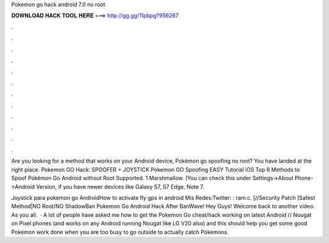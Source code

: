 Pokemon go hack android 7.0 no root



𝐃𝐎𝐖𝐍𝐋𝐎𝐀𝐃 𝐇𝐀𝐂𝐊 𝐓𝐎𝐎𝐋 𝐇𝐄𝐑𝐄 ===> http://gg.gg/11pbpg?956267



.



.



.



.



.



.



.



.



.



.



.



.

Are you looking for a method that works on your Android device, Pokémon go spoofing no root? You have landed at the right place. Pokemon GO Hack: SPOOFER + JOYSTICK Pokemon GO Spoofing EASY Tutorial iOS Top 6 Methods to Spoof Pokémon Go Android without Root Supported. 1 Marshmallow. (You can check this under Settings->About Phone->Android Version, if you have newer devices like Galaxy S7, S7 Edge, Note 7.

Joystick para pokemon go AndroidHow to activate fly gps in android Mis Redes:Twitter: : ram.c. [//Security Patch ]Safest Method|NO Root/NO ShadowBan Pokemon Go Android Hack After BanWave! Hey Guys! Welcome back to another video. As you all.  · A lot of people have asked me how to get the Pokemon Go cheat/hack working on latest Android // Nougat on Pixel phones (and works on any Android running Nougat like LG V20 also) and this should help you get some good Pokemon work done when you are too busy to go outside to actually catch Pokemons.
